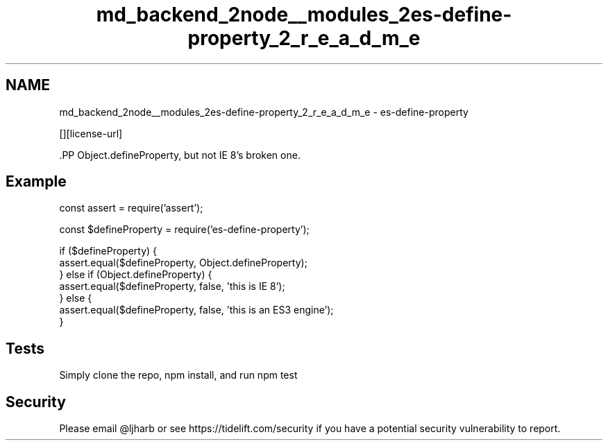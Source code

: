.TH "md_backend_2node__modules_2es-define-property_2_r_e_a_d_m_e" 3 "My Project" \" -*- nroff -*-
.ad l
.nh
.SH NAME
md_backend_2node__modules_2es-define-property_2_r_e_a_d_m_e \- es-define-property \*{\fR\fP\*}  
.PP
 \fR\fP \fR\fP [][license-url] \fR\fP
.PP
\fR\fP.PP
\fRObject\&.defineProperty\fP, but not IE 8's broken one\&.
.SH "Example"
.PP
.PP
.nf
const assert = require('assert');

const $defineProperty = require('es\-define\-property');

if ($defineProperty) {
    assert\&.equal($defineProperty, Object\&.defineProperty);
} else if (Object\&.defineProperty) {
    assert\&.equal($defineProperty, false, 'this is IE 8');
} else {
    assert\&.equal($defineProperty, false, 'this is an ES3 engine');
}
.fi
.PP
.SH "Tests"
.PP
Simply clone the repo, \fRnpm install\fP, and run \fRnpm test\fP
.SH "Security"
.PP
Please email \fR@ljharb\fP or see https://tidelift.com/security if you have a potential security vulnerability to report\&. 
